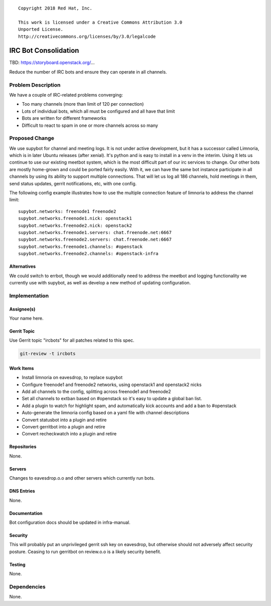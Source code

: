 ::

  Copyright 2018 Red Hat, Inc.

  This work is licensed under a Creative Commons Attribution 3.0
  Unported License.
  http://creativecommons.org/licenses/by/3.0/legalcode

=====================
IRC Bot Consolidation
=====================

TBD: https://storyboard.openstack.org/...

Reduce the number of IRC bots and ensure they can operate in all channels.

Problem Description
===================

We have a couple of IRC-related problems converging:

* Too many channels (more than limit of 120 per connection)
* Lots of individual bots, which all must be configured and all have that limit
* Bots are written for different frameworks
* Difficult to react to spam in one or more channels across so many

Proposed Change
===============

We use supybot for channel and meeting logs.  It is not under active
development, but it has a successor called Limnoria, which is in later
Ubuntu releases (after xenial).  It's python and is easy to install in
a venv in the interim.  Using it lets us continue to use our existing
meetbot system, which is the most difficult part of our irc services
to change.  Our other bots are mostly home-grown and could be ported
fairly easily.  With it, we can have the same bot instance participate
in all channels by using its ability to support multiple connections.
That will let us log all 186 channels, hold meetings in them, send
status updates, gerrit notifications, etc, with one config.

The following config example illustrates how to use the multiple
connection feature of limnoria to address the channel limit::

  supybot.networks: freenode1 freenode2
  supybot.networks.freenode1.nick: openstack1
  supybot.networks.freenode2.nick: openstack2
  supybot.networks.freenode1.servers: chat.freenode.net:6667
  supybot.networks.freenode2.servers: chat.freenode.net:6667
  supybot.networks.freenode1.channels: #openstack
  supybot.networks.freenode2.channels: #openstack-infra

Alternatives
------------

We could switch to errbot, though we would additionally need to
address the meetbot and logging functionality we currently use with
supybot, as well as develop a new method of updating configuration.

Implementation
==============

Assignee(s)
-----------

Your name here.

Gerrit Topic
------------

Use Gerrit topic "ircbots" for all patches related to this spec.

.. code-block:: bash

    git-review -t ircbots

Work Items
----------

* Install limnoria on eavesdrop, to replace supybot
* Configure freenode1 and freenode2 networks, using openstack1 and openstack2 nicks
* Add all channels to the config, splitting across freenode1 and freenode2
* Set all channels to extban based on #openstack so it's easy to
  update a global ban list.
* Add a plugin to watch for highlight spam, and automatically kick
  accounts and add a ban to #openstack
* Auto-generate the limnoria config based on a yaml file with channel descriptions
* Convert statusbot into a plugin and retire
* Convert gerritbot into a plugin and retire
* Convert recheckwatch into a plugin and retire

Repositories
------------

None.

Servers
-------

Changes to eavesdrop.o.o and other servers which currently run bots.

DNS Entries
-----------

None.

Documentation
-------------

Bot configuration docs should be updated in infra-manual.

Security
--------

This will probably put an unprivileged gerrit ssh key on eavesdrop,
but otherwise should not adversely affect security posture.  Ceasing
to run gerritbot on review.o.o is a likely security benefit.

Testing
-------

None.

Dependencies
============

None.
